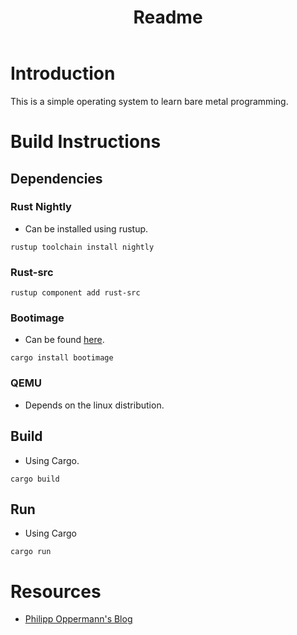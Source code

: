 #+TITLE: Readme

* Introduction
This is a simple operating system to learn bare metal programming.
* Build Instructions
** Dependencies
*** Rust Nightly
- Can be installed using rustup.
#+begin_src shell
rustup toolchain install nightly
#+end_src
*** Rust-src
#+begin_src shell
rustup component add rust-src
#+end_src
*** Bootimage
- Can be found [[https://docs.rs/bootloader/0.9.12/bootloader/][here]].
#+begin_src shell
cargo install bootimage
#+end_src
*** QEMU
- Depends on the linux distribution.
** Build
- Using Cargo.
#+begin_src shell
cargo build
#+end_src
** Run
- Using Cargo
#+begin_src shell
cargo run
#+end_src
* Resources
- [[https://os.phil-opp.com/][Philipp Oppermann's Blog]]
